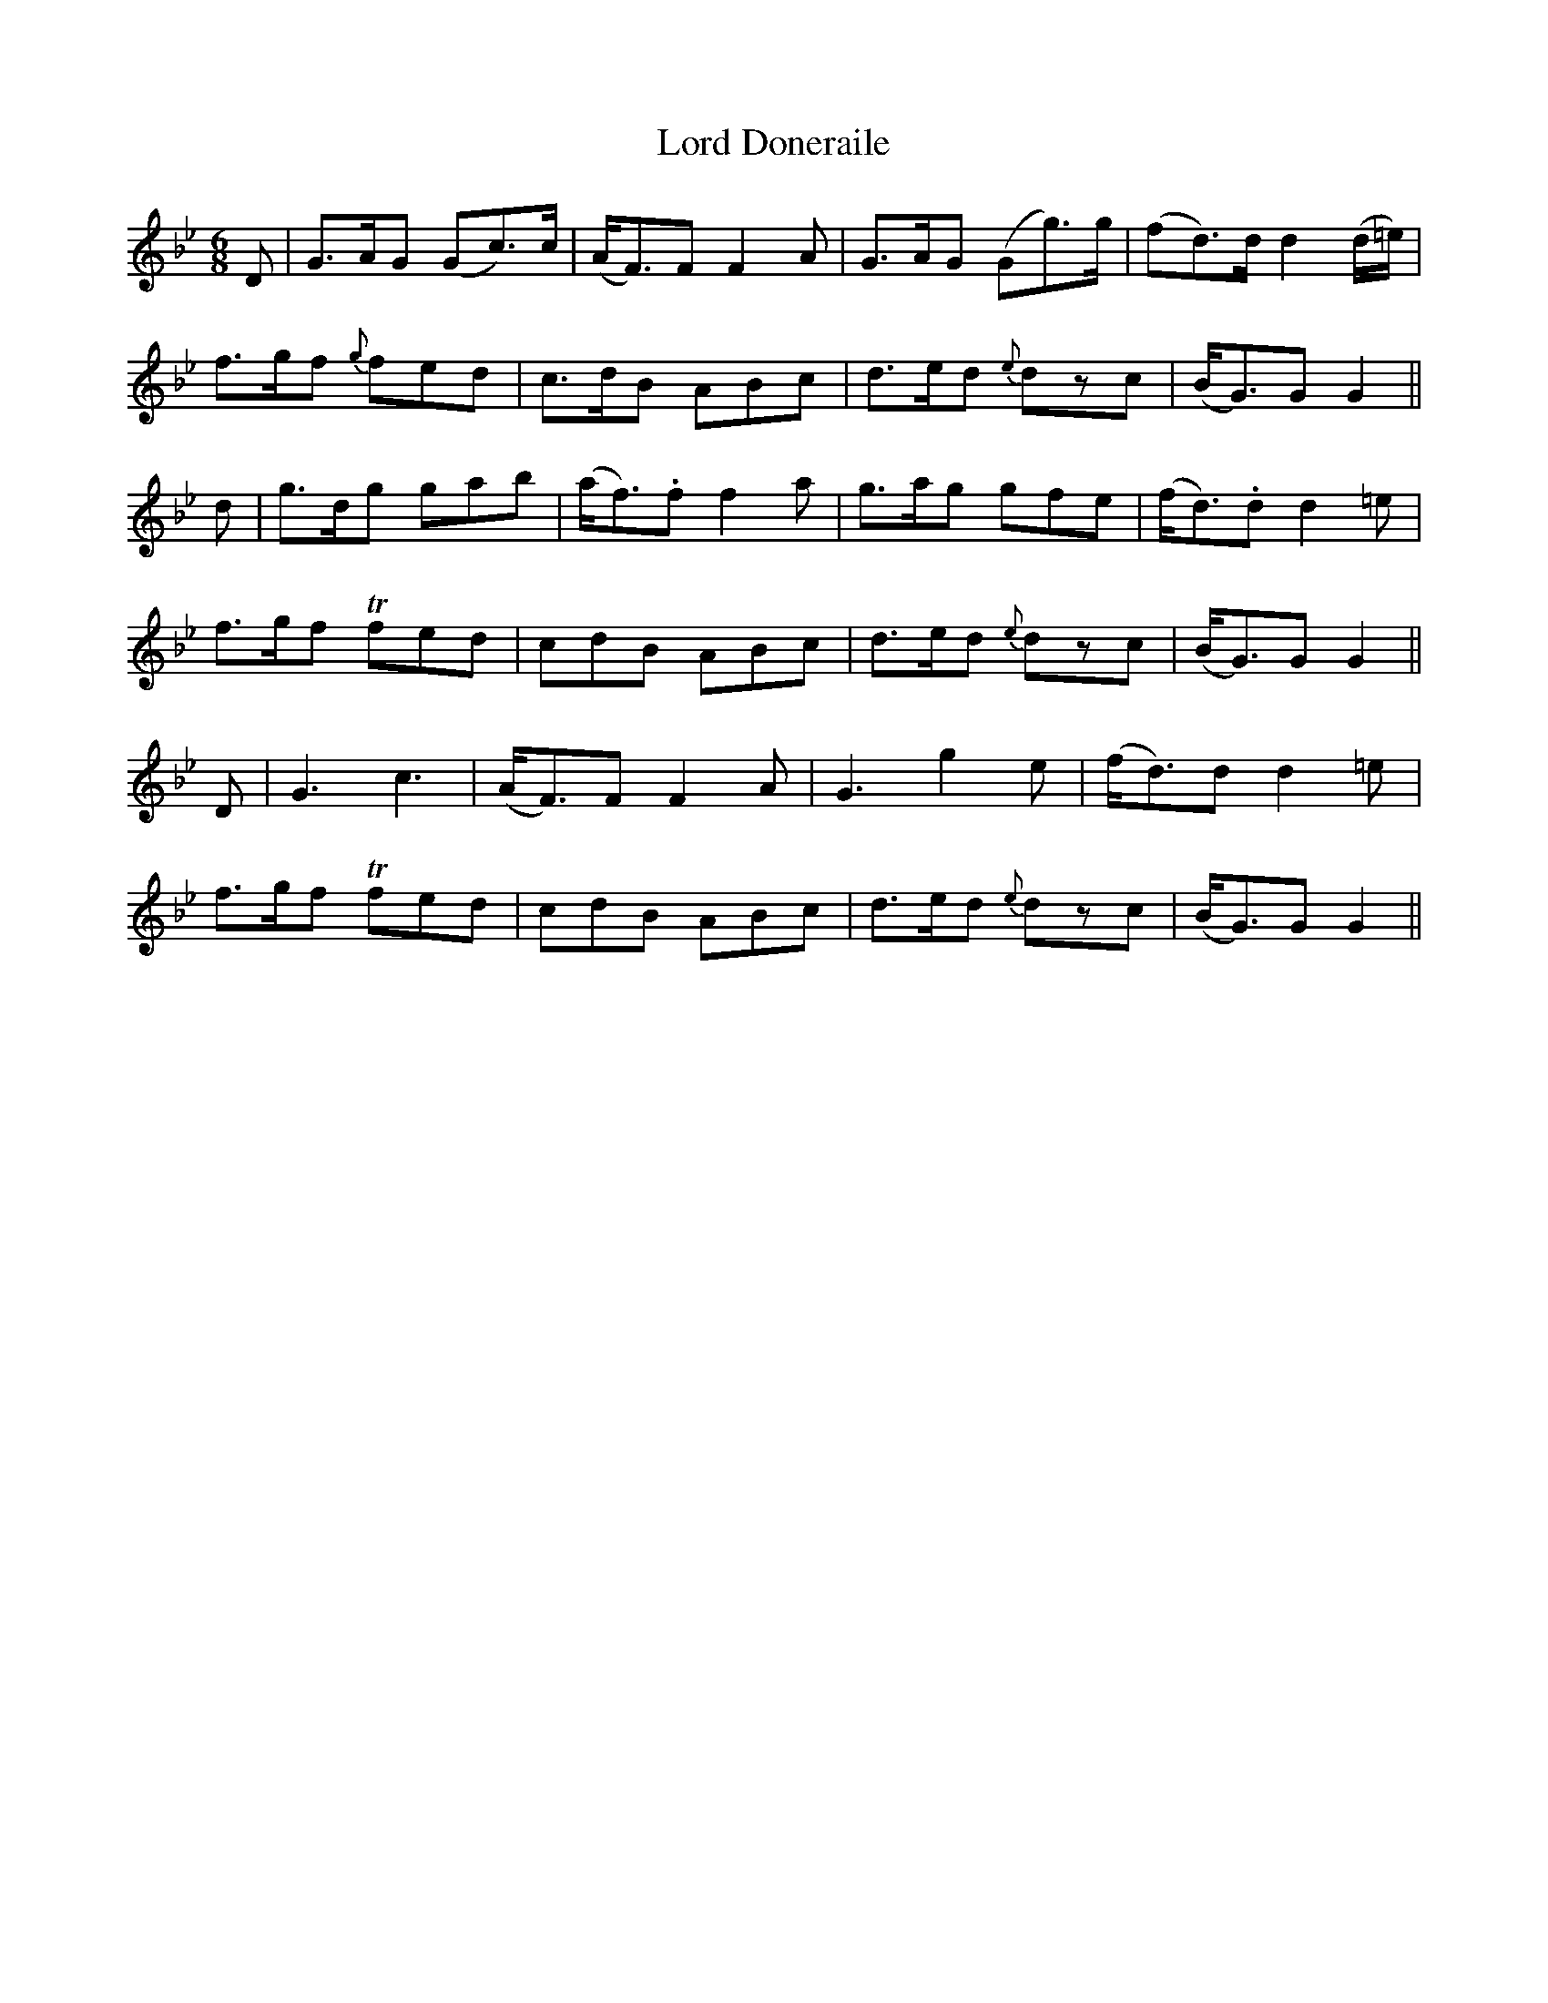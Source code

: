 X:106
T:Lord Doneraile
N:"With spirit" "collected by J.O'Neill"
B:O'Neill's 106
M:6/8
L:1/8
K:Gm
D|G>AG (Gc>)c|(A<F)F F2 A|G>AG (Gg>)g|(fd>)d d2 (d/=e/)|
f>gf {g}fed|c>dB ABc|d>ed {e}dzc|(B<G)G G2||
d|g>dg gab|(a<f).f f2 a|g>ag gfe|(f<d).d d2 =e|
f>gf Tfed|cdB ABc|d>ed {e}dzc|(B<G)G G2||
D|G3 c3|(A<F)F F2 A|G3 g2 e|(f<d)d d2 =e|
f>gf Tfed|cdB ABc|d>ed {e}dzc|(B<G)G G2||
